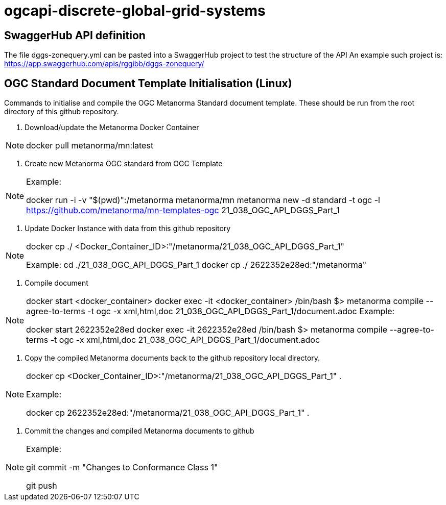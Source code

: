 # ogcapi-discrete-global-grid-systems

== SwaggerHub API definition

The file dggs-zonequery.yml can be pasted into a SwaggerHub project to test the structure of the API
An example such project is: https://app.swaggerhub.com/apis/rggibb/dggs-zonequery/

== OGC Standard Document Template Initialisation (Linux)

Commands to initialise and compile the OGC Metanorma Standard document template. These should be run from the root directory of this github repository.

1. Download/update the Metanorma Docker Container

[NOTE]
====
docker pull metanorma/mn:latest
====

2. Create new Metanorma OGC standard from OGC Template

[NOTE]
====
Example:

docker run -i -v "$(pwd)":/metanorma metanorma/mn  metanorma new -d standard -t ogc  -l https://github.com/metanorma/mn-templates-ogc 21_038_OGC_API_DGGS_Part_1
====

3. Update Docker Instance with data from this github repository

[NOTE]
====
docker cp ./ <Docker_Container_ID>:"/metanorma/21_038_OGC_API_DGGS_Part_1"

Example:
cd ./21_038_OGC_API_DGGS_Part_1
docker cp ./ 2622352e28ed:"/metanorma"
====


4. Compile document

[NOTE]
====
docker start <docker_container>
docker exec -it <docker_container> /bin/bash
$> metanorma compile --agree-to-terms -t ogc -x xml,html,doc 21_038_OGC_API_DGGS_Part_1/document.adoc
Example:

docker start 2622352e28ed
docker exec -it 2622352e28ed /bin/bash
$> metanorma compile --agree-to-terms -t ogc -x xml,html,doc 21_038_OGC_API_DGGS_Part_1/document.adoc


====

5. Copy the compiled Metanorma documents back to the github repository local directory.

[NOTE]
====
docker cp <Docker_Container_ID>:"/metanorma/21_038_OGC_API_DGGS_Part_1" .

Example:

docker cp 2622352e28ed:"/metanorma/21_038_OGC_API_DGGS_Part_1" .
====


6. Commit the changes and compiled Metanorma documents to github

[NOTE]
====
Example:

git commit -m "Changes to Conformance Class 1"

git push
====


